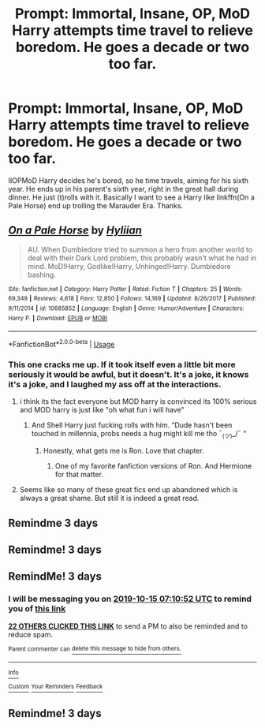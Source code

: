 #+TITLE: Prompt: Immortal, Insane, OP, MoD Harry attempts time travel to relieve boredom. He goes a decade or two too far.

* Prompt: Immortal, Insane, OP, MoD Harry attempts time travel to relieve boredom. He goes a decade or two too far.
:PROPERTIES:
:Author: ShredofInsanity
:Score: 109
:DateUnix: 1570848534.0
:DateShort: 2019-Oct-12
:END:
IIOPMoD Harry decides he's bored, so he time travels, aiming for his sixth year. He ends up in his parent's sixth year, right in the great hall during dinner. He just (t)rolls with it. Basically I want to see a Harry like linkffn(On a Pale Horse) end up trolling the Marauder Era. Thanks.


** [[https://www.fanfiction.net/s/10685852/1/][*/On a Pale Horse/*]] by [[https://www.fanfiction.net/u/3305720/Hyliian][/Hyliian/]]

#+begin_quote
  AU. When Dumbledore tried to summon a hero from another world to deal with their Dark Lord problem, this probably wasn't what he had in mind. MoD!Harry, Godlike!Harry, Unhinged!Harry. Dumbledore bashing.
#+end_quote

^{/Site/:} ^{fanfiction.net} ^{*|*} ^{/Category/:} ^{Harry} ^{Potter} ^{*|*} ^{/Rated/:} ^{Fiction} ^{T} ^{*|*} ^{/Chapters/:} ^{25} ^{*|*} ^{/Words/:} ^{69,349} ^{*|*} ^{/Reviews/:} ^{4,618} ^{*|*} ^{/Favs/:} ^{12,850} ^{*|*} ^{/Follows/:} ^{14,169} ^{*|*} ^{/Updated/:} ^{8/26/2017} ^{*|*} ^{/Published/:} ^{9/11/2014} ^{*|*} ^{/id/:} ^{10685852} ^{*|*} ^{/Language/:} ^{English} ^{*|*} ^{/Genre/:} ^{Humor/Adventure} ^{*|*} ^{/Characters/:} ^{Harry} ^{P.} ^{*|*} ^{/Download/:} ^{[[http://www.ff2ebook.com/old/ffn-bot/index.php?id=10685852&source=ff&filetype=epub][EPUB]]} ^{or} ^{[[http://www.ff2ebook.com/old/ffn-bot/index.php?id=10685852&source=ff&filetype=mobi][MOBI]]}

--------------

*FanfictionBot*^{2.0.0-beta} | [[https://github.com/tusing/reddit-ffn-bot/wiki/Usage][Usage]]
:PROPERTIES:
:Author: FanfictionBot
:Score: 25
:DateUnix: 1570848561.0
:DateShort: 2019-Oct-12
:END:

*** This one cracks me up. If it took itself even a little bit more seriously it would be awful, but it doesn't. It's a joke, it knows it's a joke, and I laughed my ass off at the interactions.
:PROPERTIES:
:Author: Just__A__Commenter
:Score: 24
:DateUnix: 1570866900.0
:DateShort: 2019-Oct-12
:END:

**** i think its the fact everyone but MOD harry is convinced its 100% serious and MOD harry is just like "oh what fun i will have"
:PROPERTIES:
:Author: yagi_takeru
:Score: 19
:DateUnix: 1570889596.0
:DateShort: 2019-Oct-12
:END:

***** And Shell Harry just fucking rolls with him. “Dude hasn't been touched in millennia, probs needs a hug might kill me tho ¯_(ツ)_/¯ “
:PROPERTIES:
:Author: Just__A__Commenter
:Score: 22
:DateUnix: 1570894960.0
:DateShort: 2019-Oct-12
:END:

****** Honestly, what gets me is Ron. Love that chapter.
:PROPERTIES:
:Author: SMTRodent
:Score: 7
:DateUnix: 1570919706.0
:DateShort: 2019-Oct-13
:END:

******* One of my favorite fanfiction versions of Ron. And Hermione for that matter.
:PROPERTIES:
:Author: ShredofInsanity
:Score: 7
:DateUnix: 1570932155.0
:DateShort: 2019-Oct-13
:END:


**** Seems like so many of these great fics end up abandoned which is always a great shame. But still it is indeed a great read.
:PROPERTIES:
:Author: Bromm18
:Score: 5
:DateUnix: 1570917888.0
:DateShort: 2019-Oct-13
:END:


** Remindme 3 days
:PROPERTIES:
:Author: Savanna_03
:Score: 2
:DateUnix: 1570923155.0
:DateShort: 2019-Oct-13
:END:


** Remindme! 3 days
:PROPERTIES:
:Author: Savanna_03
:Score: 0
:DateUnix: 1570923187.0
:DateShort: 2019-Oct-13
:END:


** RemindMe! 3 days
:PROPERTIES:
:Score: -2
:DateUnix: 1570864252.0
:DateShort: 2019-Oct-12
:END:

*** I will be messaging you on [[http://www.wolframalpha.com/input/?i=2019-10-15%2007:10:52%20UTC%20To%20Local%20Time][*2019-10-15 07:10:52 UTC*]] to remind you of [[https://np.reddit.com/r/HPfanfiction/comments/dgpd3s/prompt_immortal_insane_op_mod_harry_attempts_time/f3e9jfs/][*this link*]]

[[https://np.reddit.com/message/compose/?to=RemindMeBot&subject=Reminder&message=%5Bhttps%3A%2F%2Fwww.reddit.com%2Fr%2FHPfanfiction%2Fcomments%2Fdgpd3s%2Fprompt_immortal_insane_op_mod_harry_attempts_time%2Ff3e9jfs%2F%5D%0A%0ARemindMe%21%202019-10-15%2007%3A10%3A52%20UTC][*22 OTHERS CLICKED THIS LINK*]] to send a PM to also be reminded and to reduce spam.

^{Parent commenter can} [[https://np.reddit.com/message/compose/?to=RemindMeBot&subject=Delete%20Comment&message=Delete%21%20dgpd3s][^{delete this message to hide from others.}]]

--------------

[[https://np.reddit.com/r/RemindMeBot/comments/c5l9ie/remindmebot_info_v20/][^{Info}]]

[[https://np.reddit.com/message/compose/?to=RemindMeBot&subject=Reminder&message=%5BLink%20or%20message%20inside%20square%20brackets%5D%0A%0ARemindMe%21%20Time%20period%20here][^{Custom}]]
[[https://np.reddit.com/message/compose/?to=RemindMeBot&subject=List%20Of%20Reminders&message=MyReminders%21][^{Your Reminders}]]
[[https://np.reddit.com/message/compose/?to=Watchful1&subject=RemindMeBot%20Feedback][^{Feedback}]]
:PROPERTIES:
:Author: RemindMeBot
:Score: 7
:DateUnix: 1570864269.0
:DateShort: 2019-Oct-12
:END:


** Remindme! 3 days
:PROPERTIES:
:Author: Physicalanxiety
:Score: -3
:DateUnix: 1570865761.0
:DateShort: 2019-Oct-12
:END:
